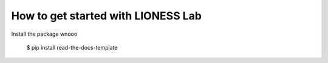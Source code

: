 ============
How to get started with LIONESS Lab 
============

Install the package wnooo

    $ pip install read-the-docs-template
